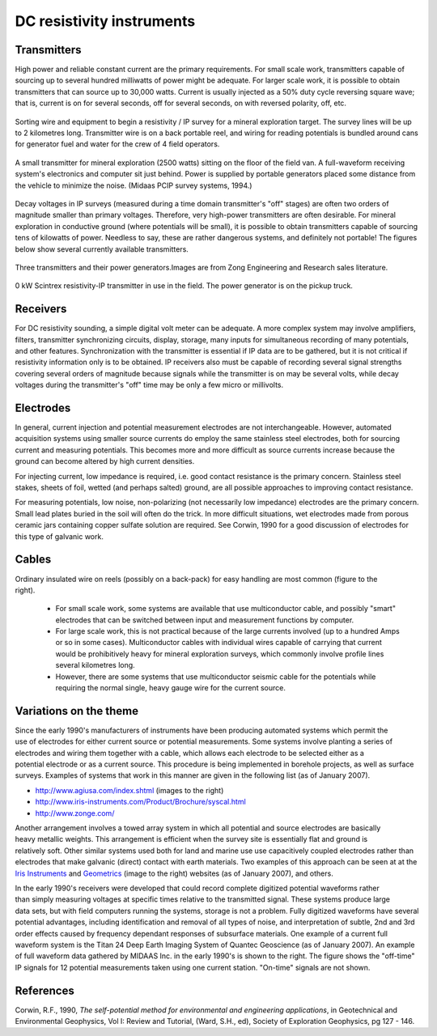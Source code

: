 .. _DC_instruments:

DC resistivity instruments
**************************

Transmitters
============

High power and reliable constant current are the primary requirements. For small scale work, transmitters capable of sourcing up to several hundred milliwatts of power might be adequate. For larger scale work, it is possible to obtain transmitters that can source up to 30,000 watts. Current is usually injected as a 50% duty cycle reversing square wave; that is, current is on for several seconds, off for several seconds, on with reversed polarity, off, etc.

.. figure:: ./images/dc-equip1.jpg
	:align: center
	:scale: 100 %

	Sorting wire and equipment to begin a resistivity / IP survey for a mineral exploration target. The survey lines will be up to 2 kilometres long. Transmitter wire is on a back portable reel, and wiring for reading potentials is bundled around cans for generator fuel and water for the crew of 4 field operators.


.. figure:: ./images/dc-equip2.jpg
	:align: center
	:scale: 100 %

	A small transmitter for mineral exploration (2500 watts) sitting on the floor of the field van. A full-waveform receiving system's electronics and computer sit just behind. Power is supplied by portable generators placed some distance from the vehicle to minimize the noise. (Midaas PCIP survey systems, 1994.)

Decay voltages in IP surveys (measured during a time domain transmitter's "off" stages) are often two orders of magnitude smaller than primary voltages. Therefore, very high-power transmitters are often desirable. For mineral exploration in conductive ground (where potentials will be small), it is possible to obtain transmitters capable of sourcing tens of kilowatts of power. Needless to say, these are rather dangerous systems, and definitely not portable! The figures below show several currently available transmitters.

.. figure:: ./images/zongtx.gif
	:align: center
	:scale: 100 %

	Three transmitters and their power generators.Images are from Zong Engineering and Research sales literature.

.. figure:: ./images/scinttx.gif
	:align: center
	:scale: 100 %

	0 kW Scintrex resistivity-IP transmitter in use in the field. The power generator is on the pickup truck.

Receivers
=========

For DC resistivity sounding, a simple digital volt meter can be adequate. A more complex system may involve amplifiers, filters, transmitter synchronizing circuits, display, storage, many inputs for simultaneous recording of many potentials, and other features. Synchronization with the transmitter is essential if IP data are to be gathered, but it is not critical if resistivity information only is to be obtained. IP receivers also must be capable of recording several signal strengths covering several orders of magnitude because signals while the transmitter is on may be several volts, while decay voltages during the transmitter's "off" time may be only a few micro or millivolts.

Electrodes
==========

In general, current injection and potential measurement electrodes are not interchangeable. However, automated acquisition systems using smaller source currents do employ the same stainless steel electrodes, both for sourcing current and measuring potentials. This becomes more and more difficult as source currents increase because the ground can become altered by high current densities.

For injecting current, low impedance is required, i.e. good contact resistance is the primary concern. Stainless steel stakes, sheets of foil, wetted (and perhaps salted) ground, are all possible approaches to improving contact resistance.

For measuring potentials, low noise, non-polarizing (not necessarily low impedance) electrodes are the primary concern. Small lead plates buried in the soil will often do the trick. In more difficult situations, wet electrodes made from porous ceramic jars containing copper sulfate solution are required. See Corwin, 1990 for a good discussion of electrodes for this type of galvanic work.

Cables
======

.. figure:: ./images/dc-stake1.jpg
	:align: right
	:scale: 100 %

Ordinary insulated wire on reels (possibly on a back-pack) for easy handling are most common (figure to the right).

	- For small scale work, some systems are available that use multiconductor cable, and possibly "smart" electrodes that can be switched between input and measurement functions by computer.
	- For large scale work, this is not practical because of the large currents involved (up to a hundred Amps or so in some cases). Multiconductor cables with individual wires capable of carrying that current would be prohibitively heavy for mineral exploration surveys, which commonly involve profile lines several kilometres long.
	- However, there are some systems that use multiconductor seismic cable for the potentials while requiring the normal single, heavy gauge wire for the current source.

Variations on the theme
=======================

.. figure:: ./images/field_site.jpg
	:align: right
	:scale: 100 

.. figure:: ./images/trawling.jpg
	:align: right
	:scale: 100 

Since the early 1990's manufacturers of instruments have been producing automated systems which permit the use of electrodes for either current source or potential measurements. Some systems involve planting a series of electrodes and wiring them together with a cable, which allows each electrode to be selected either as a potential electrode or as a current source. This procedure is being implemented in borehole projects, as well as surface surveys. Examples of systems that work in this manner are given in the following list (as of January 2007).

- http://www.agiusa.com/index.shtml (images to the right)
- http://www.iris-instruments.com/Product/Brochure/syscal.html
- http://www.zonge.com/

.. figure:: ./images/ohm_mapper.jpg
	:align: right
	:scale: 100 

Another arrangement involves a towed array system in which all potential and source electrodes are basically heavy metallic weights. This arrangement is efficient when the survey site is essentially flat and ground is relatively soft. Other similar systems used both for land and marine use use capacitively coupled electrodes rather than electrodes that make galvanic (direct) contact with earth materials. Two examples of this approach can be seen at at the `Iris Instruments`_ and `Geometrics`_ (image to the right) websites (as of January 2007), and others.

.. figure:: ./images/gooddat1-sm.gif
	:align: right
	:scale: 100 

In the early 1990's receivers were developed that could record complete digitized potential waveforms rather than simply measuring voltages at specific times relative to the transmitted signal. These systems produce large data sets, but with field computers running the systems, storage is not a problem. Fully digitized waveforms have several potential advantages, including identification and removal of all types of noise, and interpretation of subtle, 2nd and 3rd order effects caused by frequency dependant responses of subsurface materials. One example of a current full waveform system is the Titan 24 Deep Earth Imaging System of Quantec Geoscience (as of January 2007). An example of full waveform data gathered by MIDAAS Inc. in the early 1990's is shown to the right. The figure shows the "off-time" IP signals for 12 potential measurements taken using one current station. "On-time" signals are not shown.


References
==========

Corwin, R.F., 1990, *The self-potential method for environmental and engineering applications*, in Geotechnical and Environmental Geophysics, Vol I: Review and Tutorial, (Ward, S.H., ed), Society of Exploration Geophysics, pg 127 - 146. 

.. _Iris Instruments: http://www.iris-instruments.com/Pdf%20file/Corim_Gb.pdf
.. _Geometrics: http://www.geometrics.com/




